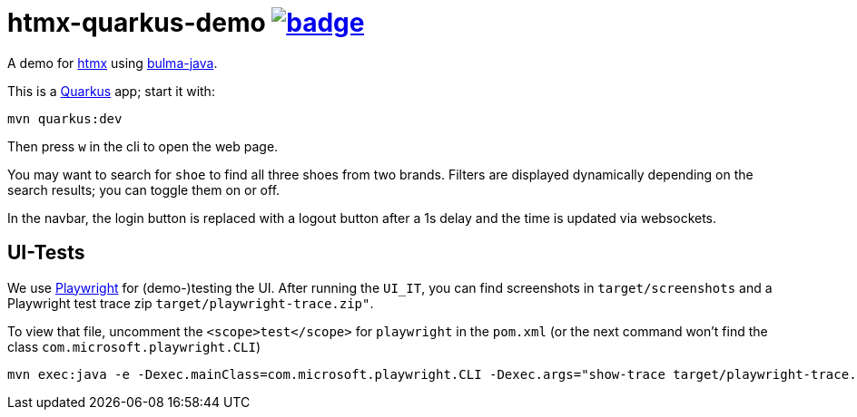 = htmx-quarkus-demo image:https://github.com/t1/htmx-quarkus-demo/actions/workflows/maven.yml/badge.svg[link=https://github.com/t1/htmx-quarkus-demo/actions/workflows/maven.yml]

A demo for https://htmx.org/docs/[htmx] using https://github.com/t1/bulma-java[bulma-java].

This is a https://quarkus.io[Quarkus] app; start it with:

[source,bash]
----
mvn quarkus:dev
----

Then press `w` in the cli to open the web page.

You may want to search for `shoe` to find all three shoes from two brands.
Filters are displayed dynamically depending on the search results; you can toggle them on or off.

In the navbar, the login button is replaced with a logout button after a 1s delay and the time is updated via websockets.

== UI-Tests

We use https://playwright.dev[Playwright] for (demo-)testing the UI.
After running the `UI_IT`, you can find screenshots in `target/screenshots` and a Playwright test trace zip `target/playwright-trace.zip"`.

To view that file, uncomment the `<scope>test</scope>` for `playwright` in the `pom.xml` (or the next command won't find the class `com.microsoft.playwright.CLI`)

[source,bash]
----
mvn exec:java -e -Dexec.mainClass=com.microsoft.playwright.CLI -Dexec.args="show-trace target/playwright-trace.zip"
----
